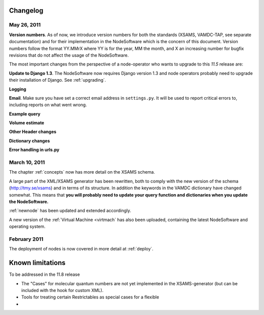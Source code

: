 .. _changes:

Changelog
=================

May 26, 2011
------------------

**Version numbers**. As of now, we introduce version numbers for both the standards (XSAMS, VAMDC-TAP, see separate documentation) and for their implementation in the NodeSoftware which is the concern of this document. Version numbers follow the format YY.MMrX where YY is for the year, MM the month, and X an increasing number for bugfix revisions that do not affect the usage of the NodeSoftware.

The most important changes from the perspective of a node-operator who wants to upgrade to this `11.5` release are:

**Update to Django 1.3**. The NodeSoftware now requires Django version 1.3 and node operators probably need to upgrade their installation of Django. See :ref:`upgrading`.

**Logging**

**Email**. Make sure you have set a correct email address in ``settings.py``. It will be used to report critical errors to, including reports on what went wrong.

**Example query**

**Volume estimate**

**Other Header changes**

**Dictionary changes**

**Error handling in urls.py**


March 10, 2011
------------------

The chapter :ref:`concepts` now has more detail on the XSAMS schema.

A large part of the XML/XSAMS generator has been rewritten, both to comply with
the new version of the schema (http://tmy.se/xsams) and in terms of its
structure. In addition the keywords in the VAMDC dictionary have changed
somewhat. This means that **you will probably need to update your query
function and dictionaries when you update the NodeSoftware.**

:ref:`newnode` has been updated and extended accordingly.

A new version of the :ref:`Virtual Machine <virtmach` has also been uploaded,
containing the latest NodeSoftware and operating system.

February 2011
-----------------

The deployment of nodes is now covered in more detail at :ref:`deploy`.

Known limitations
==================

To be addressed in the 11.8 release

* The "Cases" for molecular quantum numbers are not yet implemented in the XSAMS-generator (but can be included with the hook for custom XML).
* Tools for treating certain Restrictables as special cases for a flexible
* 
